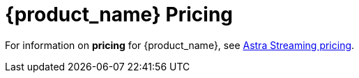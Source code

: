 = {product_name} Pricing

:page-tag: astra-streaming,planner,plan,pulsar
:page-aliases: docs@astra-streaming::astream-pricing.adoc

For information on *pricing* for {product_name}, see https://www.datastax.com/products/astra-streaming/pricing[Astra Streaming pricing].

